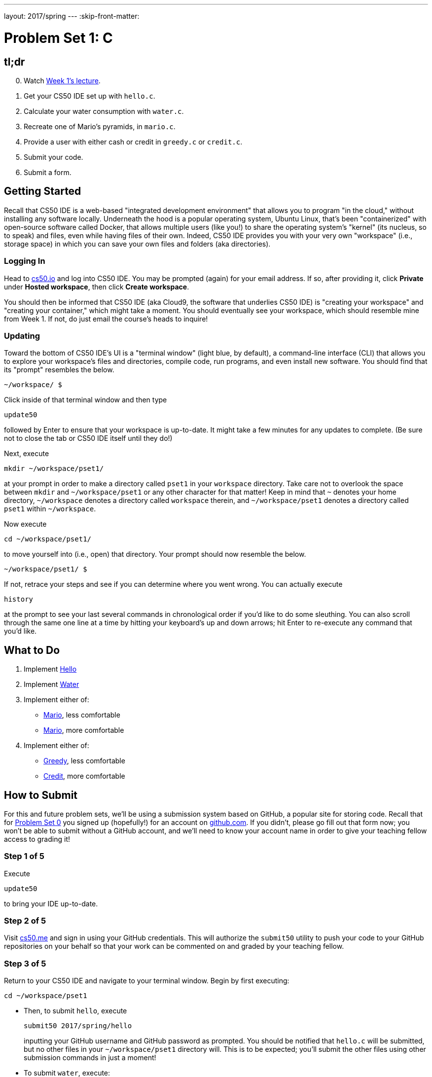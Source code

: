 ---
layout: 2017/spring
---
:skip-front-matter:

= Problem Set 1: C

== tl;dr

[start=0]
. Watch https://video.cs50.net/2016/fall/lectures/1[Week 1's lecture].
. Get your CS50 IDE set up with `hello.c`.
. Calculate your water consumption with `water.c`.
. Recreate one of Mario's pyramids, in `mario.c`.
. Provide a user with either cash or credit in `greedy.c` or `credit.c`.
. Submit your code.
. Submit a form.

== Getting Started

Recall that CS50 IDE is a web-based "integrated development environment" that allows you to program "in the cloud," without installing any software locally. Underneath the hood is a popular operating system, Ubuntu Linux, that's been "containerized" with open-source software called Docker, that allows multiple users (like you!) to share the operating system's "kernel" (its nucleus, so to speak) and files, even while having files of their own. Indeed, CS50 IDE provides you with your very own "workspace" (i.e., storage space) in which you can save your own files and folders (aka directories).

=== Logging In

Head to https://cs50.io/[cs50.io] and log into CS50 IDE. You may be prompted (again) for your email address. If so, after providing it, click *Private* under *Hosted workspace*, then click *Create workspace*.

You should then be informed that CS50 IDE (aka Cloud9, the software that underlies CS50 IDE) is "creating your workspace" and "creating your container," which might take a moment. You should eventually see your workspace, which should resemble mine from Week 1. If not, do just email the course's heads to inquire!

=== Updating

Toward the bottom of CS50 IDE's UI is a "terminal window" (light blue, by default), a command-line interface (CLI) that allows you to explore your workspace's files and directories, compile code, run programs, and even install new software. You should find that its "prompt" resembles the below.

[source,text]
----
~/workspace/ $
----

Click inside of that terminal window and then type

[source,text]
----
update50
----

followed by Enter to ensure that your workspace is up-to-date. It might take a few minutes for any updates to complete. (Be sure not to close the tab or CS50 IDE itself until they do!)

Next, execute

[source]
----
mkdir ~/workspace/pset1/
----

at your prompt in order to make a directory called `pset1` in your `workspace` directory. Take care not to overlook the space between `mkdir` and `~/workspace/pset1` or any other character for that matter!  Keep in mind that `~` denotes your home directory, `~/workspace` denotes a directory called `workspace` therein, and `~/workspace/pset1` denotes a directory called `pset1` within `~/workspace`.

Now execute

[source]
----
cd ~/workspace/pset1/
----

to move yourself into (i.e., open) that directory. Your prompt should now resemble the below.

[source]
----
~/workspace/pset1/ $
----

If not, retrace your steps and see if you can determine where you went wrong. You can actually execute

[source,bash]
----
history
----

at the prompt to see your last several commands in chronological order if you'd like to do some sleuthing. You can also scroll through the same one line at a time by hitting your keyboard's up and down arrows; hit Enter to re-execute any command that you'd like.

== What to Do

. Implement link:../../../../problems/hello/hello.html[Hello]
. Implement link:../../../../problems/water/water.html[Water]
. Implement either of:
+
--
* link:../../../../problems/mario/less/mario.html[Mario], less comfortable
* link:../../../../problems/mario/more/mario.html[Mario], more comfortable
--
+
. Implement either of:
+
--
* link:../../../../problems/greedy/greedy.html[Greedy], less comfortable
* link:../../../../problems/credit/credit.html[Credit], more comfortable
--

== How to Submit

For this and future problem sets, we'll be using a submission system based on GitHub, a popular site for storing code. Recall that for link:../0/pset0.html[Problem Set 0] you signed up (hopefully!) for an account on https://github.com/[github.com]. If you didn't, please go fill out that form now; you won't be able to submit without a GitHub account, and we'll need to know your account name in order to give your teaching fellow access to grading it!

=== Step 1 of 5

Execute

[source]
----
update50
----

to bring your IDE up-to-date.

=== Step 2 of 5

Visit https://cs50.me[cs50.me] and sign in using your GitHub credentials. This will authorize the `submit50` utility to push your code to your GitHub repositories on your behalf so that your work can be commented on and graded by your teaching fellow.

=== Step 3 of 5

Return to your CS50 IDE and navigate to your terminal window. Begin by first executing:
[source]
----
cd ~/workspace/pset1
----

* Then, to submit `hello`, execute
+
[source]
----
submit50 2017/spring/hello
----
+
inputting your GitHub username and GitHub password as prompted. You should be notified that `hello.c` will be submitted, but no other files in your `~/workspace/pset1` directory will. This is to be expected; you'll submit the other files using other submission commands in just a moment!
* To submit `water`, execute:
+
[source]
----
submit50 2017/spring/water
----
* To submit `mario`, execute:
+
[source]
----
submit50 2017/spring/mario
----
* To submit `greedy` (if you implemented it), execute:
+
[source]
----
submit50 2017/spring/greedy
----
* To submit `credit` (if you implemented it), execute:
+
[source]
----
submit50 2017/spring/credit
----

If you run into any trouble, email sysadmins@cs50.harvard.edu, cc'ing heads@cs50.harvard.edu!

You may resubmit any problem as many times as you'd like, up until the problem set deadline.

=== Step 4 of 5

To confirm that your work was indeed submitted, you can either visit the links that are generated at the end of the `submit50` output, or you can view all of your work in a centralized location at https://cs50.me[cs50.me].

=== Step 5 of 5

Submit https://forms.cs50.net/2017/spring/psets/1[]!

This was Problem Set 1.
